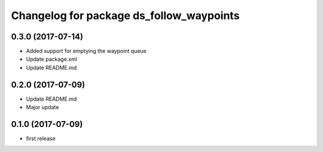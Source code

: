 ^^^^^^^^^^^^^^^^^^^^^^^^^^^^^^^^^^^^^^
Changelog for package ds_follow_waypoints
^^^^^^^^^^^^^^^^^^^^^^^^^^^^^^^^^^^^^^

0.3.0 (2017-07-14)
------------------
* Added support for emptying the waypoint queue
* Update package.xml
* Update README.md

0.2.0 (2017-07-09)
------------------
* Update README.md
* Major update

0.1.0 (2017-07-09)
------------------
* first release
